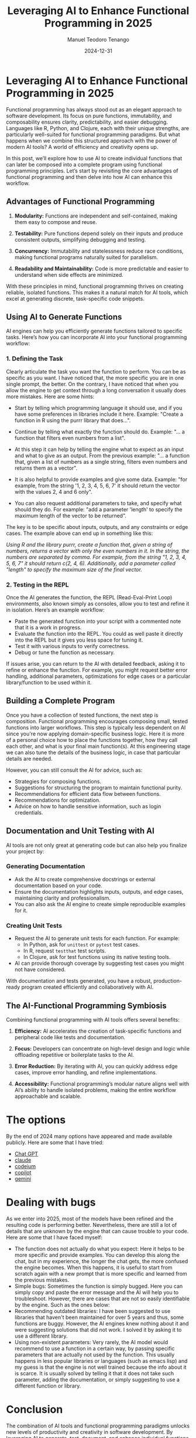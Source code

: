 #+author: Manuel Teodoro Tenango
#+title: Leveraging AI to Enhance Functional Programming in 2025
#+image: 
#+draft: false
#+date: 2024-12-31
#+description: A review on how to take advantage of AI to enhance functional programming
#+tags: ["R", "R tips", "clojure", "AI"]
#+categories: ["R", "clojure"]
#+archives: ["2024"]

* Leveraging AI to Enhance Functional Programming in 2025

Functional programming has always stood out as an elegant approach to software development. Its focus on pure functions, immutability, and composability ensures clarity, predictability, and easier debugging. Languages like R, Python, and Clojure, each with their unique strengths, are particularly well-suited for functional programming paradigms. But what happens when we combine this structured approach with the power of modern AI tools? A world of efficiency and creativity opens up.

In this post, we’ll explore how to use AI to create individual functions that can later be composed into a complete program using functional programming principles. Let’s start by revisiting the core advantages of functional programming and then delve into how AI can enhance this workflow.


** Advantages of Functional Programming

1. *Modularity:* Functions are independent and self-contained, making them easy to compose and reuse.

2. *Testability:* Pure functions depend solely on their inputs and produce consistent outputs, simplifying debugging and testing.

3. *Concurrency:* Immutability and statelessness reduce race conditions, making functional programs naturally suited for parallelism.

4. *Readability and Maintainability:* Code is more predictable and easier to understand when side effects are minimized.

With these principles in mind, functional programming thrives on creating reliable, isolated functions. This makes it a natural match for AI tools, which excel at generating discrete, task-specific code snippets.


** Using AI to Generate Functions

AI engines can help you efficiently generate functions tailored to specific tasks. Here’s how you can incorporate AI into your functional programming workflow:

*** 1. *Defining the Task*
Clearly articulate the task you want the function to perform. You can be as specific as you want. I have noticed that, the more specific you are in one single prompt, the better. On the contrary, I have noticed that when you allow the engine to get context through a long conversation it usually does more mistakes. Here are some hints:
 - Start by telling which programming language it should use, and if you have some preferences in libraries include it here. Example: "Create a function in R using the purrr library that does...".

 - Continue by telling what exactly the function should do. Example: "... a function that filters even numbers from a list".

 - At this step it can help by telling the engine what to expect as an input and what to give as an output. From the previous example: "... a function that, given a list of numbers as a single string, filters even numbers and returns them as a vector".

 - It is also helpful to provide examples and give some data. Example: "for example, from the string '1, 2, 3, 4, 5, 6, 7' it should return the vector with the values 2, 4 and 6 only".

 - You can also request additional parameters to take, and specify what should they do. For example: "add a parameter 'length' to specify the maximum length of the vector to be returned". 

The key is to be specific about inputs, outputs, and any constraints or edge cases. The example above can end up in something like this:

/Using R and the library purrr, create a function that, given a string of numbers, returns a vector with only the even numbers in it. In the string, the numbers are separated by comma. For example, from the string "1, 2, 3, 4, 5, 6, 7" it should return c(2, 4, 6). Additionally, add a parameter called "length" to specify the maximum size of the final vector./

*** 2. *Testing in the REPL*
   Once the AI generates the function, the REPL (Read-Eval-Print Loop) environments, also known simply as consoles, allow you to test and refine it in isolation. Here’s an example workflow:
   - Paste the generated function into your script with a commented note that it is a work in progress.
   - Evaluate the function into the REPL. You could as well paste it directly into the REPL but it gives you less space for tuning it.
   - Test it with various inputs to verify correctness.
   - Debug or tune the function as necessary.

If issues arise, you can return to the AI with detailed feedback, asking it to refine or enhance the function. For example, you might request better error handling, additional parameters, optimizations for edge cases or a particular library/function to be used within it.


** Building a Complete Program

Once you have a collection of tested functions, the next step is composition. Functional programming encourages composing small, tested functions into larger workflows. This step is typically less dependent on AI since you're now applying domain-specific business logic. Here it is more of a personal choice how to place the functions together, how they call each other, and what is your final main function(s). At this engineering stage we can also tune the details of the business logic, in case that particular details are needed.

However, you can still consult the AI for advice, such as:
   - Strategies for composing functions.
   - Suggestions for structuring the program to maintain functional purity.
   - Recommendations for efficient data flow between functions.
   - Recommendations for optimization.
   - Advice on how to handle sensitive information, such as login credentials.


** Documentation and Unit Testing with AI

AI tools are not only great at generating code but can also help you finalize your project by:

*** *Generating Documentation*
   - Ask the AI to create comprehensive docstrings or external documentation based on your code.
   - Ensure the documentation highlights inputs, outputs, and edge cases, maintaining clarity and professionalism.
   - You can also ask the AI engine to create simple reproducible examples for it.

*** *Creating Unit Tests*
   - Request the AI to generate unit tests for each function. For example:
     - In Python, ask for =unittest= or =pytest= test cases.
     - In R, request =testthat= test scripts.
     - In Clojure, ask for test functions using its native testing tools.
   - AI can provide thorough coverage by suggesting test cases you might not have considered.

With documentation and tests generated, you have a robust, production-ready program created efficiently and collaboratively with AI.


** The AI-Functional Programming Symbiosis

Combining functional programming with AI tools offers several benefits:

1. *Efficiency:* AI accelerates the creation of task-specific functions and peripheral code like tests and documentation.

2. *Focus:* Developers can concentrate on high-level design and logic while offloading repetitive or boilerplate tasks to the AI.

3. *Error Reduction:* By iterating with AI, you can quickly address edge cases, improve error handling, and refine implementations.

4. *Accessibility:* Functional programming’s modular nature aligns well with AI’s ability to handle isolated problems, making the entire workflow approachable and scalable.

* The options
 By the end of 2024 many options have appeared and made available publicly. Here are some that I have tried:

 - [[https://chatgpt.com/][Chat GPT]]
 - [[https://claude.ai][claude]]
 - [[https://codeium.com][codeium]]
 - [[https://copilot.microsoft.com][copilot]]
 - [[https://gemini.google.com/][gemini]]


* Dealing with bugs

As we enter into 2025, most of the models have been refined and the resulting code is performing better. Nevertheless, there are still a lot of details that are unknown by the engine that can cause trouble to your code. Here are some that I have faced myself:

 - The function does not actually do what you expect: Here it helps to be more specific and provide examples. You can develop this along the chat, but in my experience, the longer the chat gets, the more confused the engine becomes. When this happens, it is useful to start from scratch again with a new prompt that is more specific and learned from the previous mistakes.
 - Simple bugs: Sometimes the function is simply bugged. Here you can simply copy and paste the error message and the AI will help you to troubleshoot. However, there are cases that are not so easily identifiable by the engine. Such as the ones below:
 - Recommending outdated libraries: I have been suggested to use libraries that haven't been maintained for over 5 years and thus, some functions are buggy. However, the AI engines knew nothing about it and were suggesting solutions that did not work. I solved it by asking it to use a different library.
 - Using non-existent parameters: Very rarely, the AI model would recommend to use a function in a certain way, by passing specific parameters that are actually not used by the function. This usually happens in less popular libraries or languages (such as emacs lisp) and my guess is that the engine is not well trained because the info about it is scarce. It is usually solved by telling it that it does not take such parameter, adding the documentation, or simply suggesting to use a different function or library.

* Conclusion

The combination of AI tools and functional programming paradigms unlocks new levels of productivity and creativity in software development. By leveraging AI to generate, test, document, and enhance individual functions, you can efficiently build robust and maintainable programs, deal more efficiently with potential bugs and learn along the way about new functions or different implementations of the same old ones. The iterative nature of this workflow - moving between the AI and your REPL - ensures that each piece of the puzzle fits perfectly before assembling the whole.

As AI continues to evolve, its role in programming will only grow, complementing the structured, thoughtful approach that functional programming embodies. So, whether you're working in R, Python, Clojure or something else, embrace this synergy and see how it transforms your coding experience.

